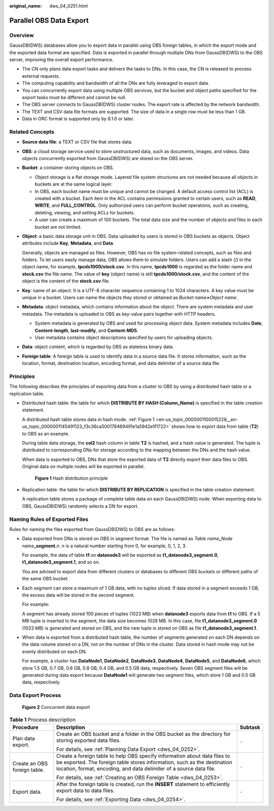 :original_name: dws_04_0251.html

.. _dws_04_0251:

Parallel OBS Data Export
========================

Overview
--------

GaussDB(DWS) databases allow you to export data in parallel using OBS foreign tables, in which the export mode and the exported data format are specified. Data is exported in parallel through multiple DNs from GaussDB(DWS) to the OBS server, improving the overall export performance.

-  The CN only plans data export tasks and delivers the tasks to DNs. In this case, the CN is released to process external requests.
-  The computing capability and bandwidth of all the DNs are fully leveraged to export data.
-  You can concurrently export data using multiple OBS services, but the bucket and object paths specified for the export tasks must be different and cannot be null.
-  The OBS server connects to GaussDB(DWS) cluster nodes. The export rate is affected by the network bandwidth.
-  The TEXT and CSV data file formats are supported. The size of data in a single row must be less than 1 GB.
-  Data in ORC format is supported only by 8.1.0 or later.

Related Concepts
----------------

-  **Source data file**: a TEXT or CSV file that stores data.

-  **OBS**: a cloud storage service used to store unstructured data, such as documents, images, and videos. Data objects concurrently exported from GaussDB(DWS) are stored on the OBS server.

-  **Bucket**: a container storing objects on OBS.

   -  Object storage is a flat storage mode. Layered file system structures are not needed because all objects in buckets are at the same logical layer.
   -  In OBS, each bucket name must be unique and cannot be changed. A default access control list (ACL) is created with a bucket. Each item in the ACL contains permissions granted to certain users, such as **READ**, **WRITE**, and **FULL_CONTROL**. Only authorized users can perform bucket operations, such as creating, deleting, viewing, and setting ACLs for buckets.
   -  A user can create a maximum of 100 buckets. The total data size and the number of objects and files in each bucket are not limited.

-  **Object**: a basic data storage unit in OBS. Data uploaded by users is stored in OBS buckets as objects. Object attributes include **Key**, **Metadata**, and **Data**.

   Generally, objects are managed as files. However, OBS has no file system-related concepts, such as files and folders. To let users easily manage data, OBS allows them to simulate folders. Users can add a slash (/) in the object name, for example, **tpcds1000/stock.csv**. In this name, **tpcds1000** is regarded as the folder name and **stock.csv** the file name. The value of **key** (object name) is still **tpcds1000/stock.csv**, and the content of the object is the content of the **stock.csv** file.

-  **Key**: name of an object. It is a UTF-8 character sequence containing 1 to 1024 characters. A key value must be unique in a bucket. Users can name the objects they stored or obtained as *Bucket name*\ **+**\ *Object name*.

-  **Metadata**: object metadata, which contains information about the object. There are system metadata and user metadata. The metadata is uploaded to OBS as key-value pairs together with HTTP headers.

   -  System metadata is generated by OBS and used for processing object data. System metadata includes **Date**, **Content-length**, **last-modify**, and **Content-MD5**.
   -  User metadata contains object descriptions specified by users for uploading objects.

-  **Data**: object content, which is regarded by OBS as stateless binary data.

-  **Foreign table**: A foreign table is used to identify data in a source data file. It stores information, such as the location, format, destination location, encoding format, and data delimiter of a source data file.

Principles
----------

The following describes the principles of exporting data from a cluster to OBS by using a distributed hash table or a replication table.

-  Distributed hash table: the table for which **DISTRIBUTE BY HASH (Column_Name)** is specified in the table creation statement.

   A distributed hash table stores data in hash mode. :ref:`Figure 1 <en-us_topic_0000001100015228__en-us_topic_0000001145491123_f3c36ca500176469491e1a5942e1f1722>` shows how to export data from table (**T2**) to OBS as an example.

   During table data storage, the **col2** hash column in table **T2** is hashed, and a hash value is generated. The tuple is distributed to corresponding DNs for storage according to the mapping between the DNs and the hash value.

   When data is exported to OBS, DNs that store the exported data of **T2** directly export their data files to OBS. Original data on multiple nodes will be exported in parallel.

   .. _en-us_topic_0000001100015228__en-us_topic_0000001145491123_f3c36ca500176469491e1a5942e1f1722:

   .. figure:: /_static/images/en-us_image_0000001100340752.png
      :alt: **Figure 1** Hash distribution principle

      **Figure 1** Hash distribution principle

-  Replication table: the table for which **DISTRIBUTE BY REPLICATION** is specified in the table creation statement.

   A replication table stores a package of complete table data on each GaussDB(DWS) node. When exporting data to OBS, GaussDB(DWS) randomly selects a DN for export.

Naming Rules of Exported Files
------------------------------

Rules for naming the files exported from GaussDB(DWS) to OBS are as follows:

-  Data exported from DNs is stored on OBS in segment format. The file is named as *Table name*\ **\_**\ *Node name*\ **\_segment.**\ *n*. *n* is a natural number starting from 0, for example, 0, 1, 2, 3.

   For example, the data of table **t1** on **datanode3** will be exported as **t1_datanode3_segment.0**, **t1_datanode3_segment.1**, and so on.

   You are advised to export data from different clusters or databases to different OBS buckets or different paths of the same OBS bucket.

-  Each segment can store a maximum of 1 GB data, with no tuples sliced. If data stored in a segment exceeds 1 GB, the excess data will be stored in the second segment.

   For example:

   A segment has already stored 100 pieces of tuples (1023 MB) when **datanode3** exports data from **t1** to OBS. If a 5 MB tuple is inserted to the segment, the data size becomes 1028 MB. In this case, file **t1_datanode3_segment.0** (1023 MB) is generated and stored on OBS, and the new tuple is stored on OBS as file **t1_datanode3_segment.1**.

-  When data is exported from a distributed hash table, the number of segments generated on each DN depends on the data volume stored on a DN, not on the number of DNs in the cluster. Data stored in hash mode may not be evenly distributed on each DN.

   For example, a cluster has **DataNode1**, **DataNode2**, **DataNode3**, **DataNode4**, **DataNode5**, and **DataNode6**, which store 1.5 GB, 0.7 GB, 0.6 GB, 0.8 GB, 0.4 GB, and 0.5 GB data, respectively. Seven OBS segment files will be generated during data export because **DataNode1** will generate two segment files, which store 1 GB and 0.5 GB data, respectively.

Data Export Process
-------------------


.. figure:: /_static/images/en-us_image_0000001146820617.png
   :alt: **Figure 2** Concurrent data export

   **Figure 2** Concurrent data export

.. table:: **Table 1** Process description

   +------------------------------+-----------------------------------------------------------------------------------------------------------------------------------------------------------------------------------------------------------------------------+-----------------------+
   | Procedure                    | Description                                                                                                                                                                                                                 | Subtask               |
   +==============================+=============================================================================================================================================================================================================================+=======================+
   | Plan data export.            | Create an OBS bucket and a folder in the OBS bucket as the directory for storing exported data files.                                                                                                                       | ``-``                 |
   |                              |                                                                                                                                                                                                                             |                       |
   |                              | For details, see :ref:`Planning Data Export <dws_04_0252>`.                                                                                                                                                                 |                       |
   +------------------------------+-----------------------------------------------------------------------------------------------------------------------------------------------------------------------------------------------------------------------------+-----------------------+
   | Create an OBS foreign table. | Create a foreign table to help OBS specify information about data files to be exported. The foreign table stores information, such as the destination location, format, encoding, and data delimiter of a source data file. | ``-``                 |
   |                              |                                                                                                                                                                                                                             |                       |
   |                              | For details, see :ref:`Creating an OBS Foreign Table <dws_04_0253>`.                                                                                                                                                        |                       |
   +------------------------------+-----------------------------------------------------------------------------------------------------------------------------------------------------------------------------------------------------------------------------+-----------------------+
   | Export data.                 | After the foreign table is created, run the **INSERT** statement to efficiently export data to data files.                                                                                                                  | ``-``                 |
   |                              |                                                                                                                                                                                                                             |                       |
   |                              | For details, see :ref:`Exporting Data <dws_04_0254>`.                                                                                                                                                                       |                       |
   +------------------------------+-----------------------------------------------------------------------------------------------------------------------------------------------------------------------------------------------------------------------------+-----------------------+
